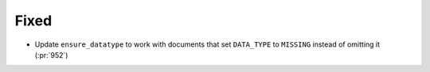 
Fixed
~~~~~

- Update ``ensure_datatype`` to work with documents that set ``DATA_TYPE`` to
  ``MISSING`` instead of omitting it (:pr:`952`)
